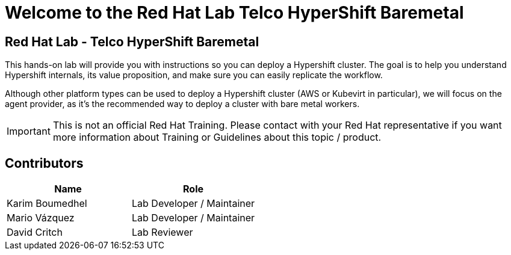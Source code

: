 = Welcome to the Red Hat Lab Telco HyperShift Baremetal
:page-layout: home
:!sectids:

[.text-center.strong]
== Red Hat Lab - Telco HyperShift Baremetal

This hands-on lab will provide you with instructions so you can deploy a Hypershift cluster. The goal is to help you understand Hypershift internals, its value proposition, and make sure you can easily replicate the workflow.

Although other platform types can be used to deploy a Hypershift cluster (AWS or Kubevirt in particular), we will focus on the agent provider, as it's the recommended way to deploy a cluster with bare metal workers.

IMPORTANT: This is not an official Red Hat Training. Please contact with your Red Hat representative if you want more information about Training or Guidelines about this topic / product.

[#contributors]
== Contributors

[cols="1,1"]
|===
|Name |Role

|Karim Boumedhel
|Lab Developer / Maintainer

|Mario Vázquez
|Lab Developer / Maintainer

|David Critch
|Lab Reviewer

|===
